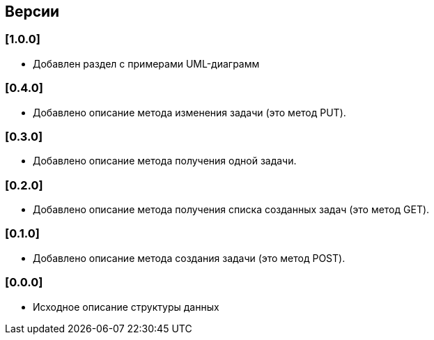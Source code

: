 == Версии

=== [1.0.0]

* Добавлен раздел с примерами UML-диаграмм

=== [0.4.0]

* Добавлено описание метода изменения задачи (это метод PUT).

=== [0.3.0]

* Добавлено описание метода получения одной задачи.

=== [0.2.0]

* Добавлено описание метода получения списка созданных задач (это метод GET).

=== [0.1.0]

* Добавлено описание метода создания задачи (это метод POST).

=== [0.0.0]

* Исходное описание структуры данных
